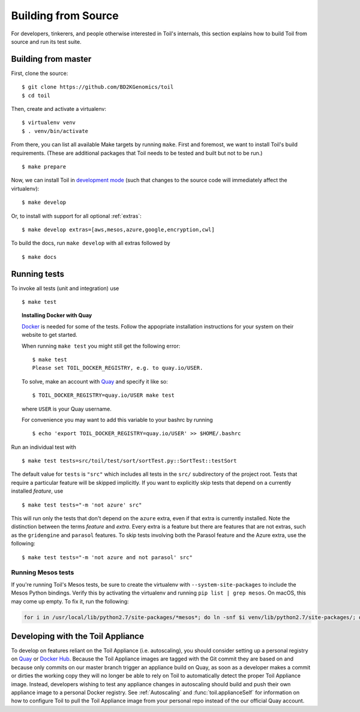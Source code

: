 .. highlight:: console

Building from Source
====================

For developers, tinkerers, and people otherwise interested in Toil's internals,
this section explains how to build Toil from source and run its test suite.

Building from master
--------------------

First, clone the source::

   $ git clone https://github.com/BD2KGenomics/toil
   $ cd toil

Then, create and activate a virtualenv::

   $ virtualenv venv
   $ . venv/bin/activate

From there, you can list all available Make targets by running ``make``.
First and foremost, we want to install Toil's build requirements. (These are
additional packages that Toil needs to be tested and built but not to be run.)

::

    $ make prepare

Now, we can install Toil in `development mode`_ (such that changes to the
source code will immediately affect the virtualenv)::

    $ make develop

Or, to install with support for all optional :ref:`extras`::

    $ make develop extras=[aws,mesos,azure,google,encryption,cwl]

To build the docs, run ``make develop`` with all extras followed by

::

    $ make docs

.. _development mode: https://pythonhosted.org/setuptools/setuptools.html#development-mode

Running tests
-------------

To invoke all tests (unit and integration) use

::

    $ make test

.. topic:: Installing Docker with Quay

   `Docker`_ is needed for some of the tests. Follow the appopriate
   installation instructions for your system on their website to get started.

   When running ``make test`` you might still get the following error::

      $ make test
      Please set TOIL_DOCKER_REGISTRY, e.g. to quay.io/USER.

   To solve, make an account with `Quay`_ and specify it like so::

      $ TOIL_DOCKER_REGISTRY=quay.io/USER make test

   where ``USER`` is your Quay username.

   For convenience you may want to add this variable to your bashrc by running

   ::

      $ echo 'export TOIL_DOCKER_REGISTRY=quay.io/USER' >> $HOME/.bashrc


Run an individual test with

::

    $ make test tests=src/toil/test/sort/sortTest.py::SortTest::testSort

The default value for ``tests`` is ``"src"`` which includes all tests in the
``src/`` subdirectory of the project root. Tests that require a particular
feature will be skipped implicitly. If you want to explicitly skip tests that
depend on a currently installed *feature*, use

::

    $ make test tests="-m 'not azure' src"

This will run only the tests that don't depend on the ``azure`` extra, even if
that extra is currently installed. Note the distinction between the terms
*feature* and *extra*. Every extra is a feature but there are features that are
not extras, such as the ``gridengine`` and ``parasol`` features.  To skip tests
involving both the Parasol feature and the Azure extra, use the following::

    $ make test tests="-m 'not azure and not parasol' src"

Running Mesos tests
~~~~~~~~~~~~~~~~~~~

If you're running Toil's Mesos tests, be sure to create the virtualenv with
``--system-site-packages`` to include the Mesos Python bindings. Verify this by
activating the virtualenv and running ``pip list | grep mesos``. On macOS,
this may come up empty. To fix it, run the following:

.. code-block:: bash

    for i in /usr/local/lib/python2.7/site-packages/*mesos*; do ln -snf $i venv/lib/python2.7/site-packages/; done

.. _Docker: https://www.docker.com/products/docker
.. _Quay: https://quay.io/


Developing with the Toil Appliance
----------------------------------

To develop on features reliant on the Toil Appliance (i.e. autoscaling), you
should consider setting up a personal registry on `Quay`_ or `Docker Hub`_. Because
the Toil Appliance images are tagged with the Git commit they are based on and
because only commits on our master branch trigger an appliance build on Quay,
as soon as a developer makes a commit or dirties the working copy they will no
longer be able to rely on Toil to automatically detect the proper Toil Appliance
image. Instead, developers wishing to test any appliance changes in autoscaling
should build and push their own appliance image to a personal Docker registry.
See :ref:`Autoscaling` and :func:`toil.applianceSelf` for information on how to
configure Toil to pull the Toil Appliance image from your personal repo instead
of the our official Quay account.

.. _Quay: https://quay.io/

.. _Docker Hub: https://hub.docker.com/
